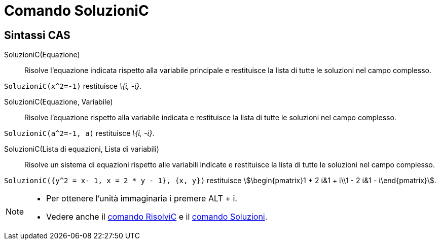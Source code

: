 = Comando SoluzioniC
:page-en: commands/CSolutions
ifdef::env-github[:imagesdir: /it/modules/ROOT/assets/images]

== Sintassi CAS

SoluzioniC(Equazione)::
  Risolve l'equazione indicata rispetto alla variabile principale e restituisce la lista di tutte le soluzioni nel campo
  complesso.

[EXAMPLE]
====

`++SoluzioniC(x^2=-1)++` restituisce _\{ί, -ί}_.

====

SoluzioniC(Equazione, Variabile)::
  Risolve l'equazione rispetto alla variabile indicata e restituisce la lista di tutte le soluzioni nel campo complesso.

[EXAMPLE]
====

`++SoluzioniC(a^2=-1, a)++` restituisce _\{ί, -ί}_.

====

SoluzioniC(Lista di equazioni, Lista di variabili)::
  Risolve un sistema di equazioni rispetto alle variabili indicate e restituisce la lista di tutte le soluzioni nel
  campo complesso.

[EXAMPLE]
====

`++SoluzioniC({y^2 = x- 1, x = 2 * y - 1}, {x, y})++` restituisce stem:[\begin{pmatrix}1 + 2 ί&1 + ί\\1 - 2 ί&1 -
ί\end{pmatrix}].

====

[NOTE]
====

* Per ottenere l'unità immaginaria ί premere [.kcode]#ALT# + [.kcode]#i#.
* Vedere anche il xref:/commands/RisolviC.adoc[comando RisolviC] e il xref:/commands/Soluzioni.adoc[comando Soluzioni].

====
